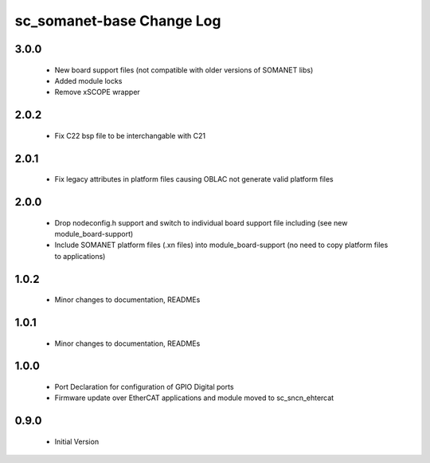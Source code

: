 sc_somanet-base Change Log
==========================

3.0.0
-----

  * New board support files (not compatible with older versions of SOMANET libs)
  * Added module locks
  * Remove xSCOPE wrapper

2.0.2
-----

  * Fix C22 bsp file to be interchangable with C21

2.0.1
-----

  * Fix legacy attributes in platform files causing OBLAC not generate valid platform files

2.0.0
-----

  * Drop nodeconfig.h support and switch to individual board support file including (see new module_board-support)
  * Include SOMANET platform files (.xn files) into module_board-support (no need to copy platform files to applications)

1.0.2
-----

  * Minor changes to documentation, READMEs


1.0.1
-----

  * Minor changes to documentation, READMEs

1.0.0
-----

  * Port Declaration for configuration of GPIO Digital ports
  * Firmware update over EtherCAT applications and module moved to sc_sncn_ehtercat 

0.9.0
-----

  * Initial Version

